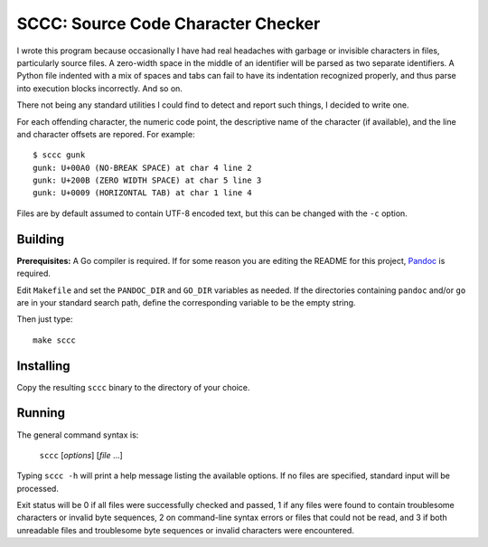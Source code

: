 ###################################
SCCC: Source Code Character Checker
###################################

I wrote this program because occasionally I have had real headaches with
garbage or invisible characters in files, particularly source files. A
zero-width space in the middle of an identifier will be parsed as two
separate identifiers. A Python file indented with a mix of spaces and tabs
can fail to have its indentation recognized properly, and thus parse into
execution blocks incorrectly. And so on.

There not being any standard utilities I could find to detect and report
such things, I decided to write one.

For each offending character, the numeric code point, the descriptive name
of the character (if available), and the line and character offsets are
repored. For example::

    $ sccc gunk
    gunk: U+00A0 (NO-BREAK SPACE) at char 4 line 2
    gunk: U+200B (ZERO WIDTH SPACE) at char 5 line 3
    gunk: U+0009 (HORIZONTAL TAB) at char 1 line 4

Files are by default assumed to contain UTF-8 encoded text, but this
can be changed with the ``-c`` option.

Building
========

**Prerequisites:** A Go compiler is required. If for some reason you are
editing the README for this project, `Pandoc <https://pandoc.org/>`_ is required.

Edit ``Makefile`` and set the ``PANDOC_DIR`` and ``GO_DIR`` variables as
needed. If the directories containing ``pandoc`` and/or ``go`` are in your
standard search path, define the corresponding variable to be the empty
string.

Then just type::

    make sccc

Installing
==========

Copy the resulting ``sccc`` binary to the directory of your choice.

Running
=======

The general command syntax is:

    ``sccc`` [*options*] [*file* ...]

Typing ``sccc -h`` will print a help message listing the available
options. If no files are specified, standard input will be processed.

Exit status will be 0 if all files were successfully checked and passed, 1
if any files were found to contain troublesome characters or invalid byte
sequences, 2 on command-line syntax errors or files that could not be read,
and 3 if both unreadable files and troublesome byte sequences or invalid
characters were encountered.